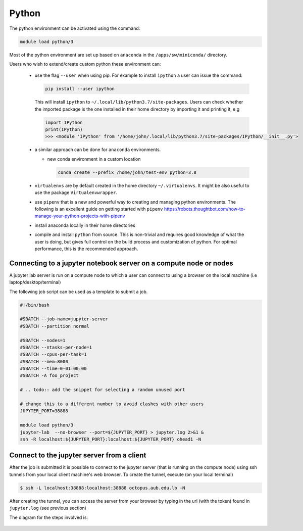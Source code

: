 Python
------

The python environment can be activated using the command:

.. code-block:: bash

    module load python/3

Most of the python environment are set up based on ``anaconda`` in the
``/apps/sw/miniconda/`` directory.

Users who wish to extend/create custom python these environment can:

  - use the flag ``--user`` when using pip. For example to install ``ipython``
    a user can issue the command:

    .. code-block:: bash

          pip install --user ipython

    This will install ``ipython`` to ``~/.local/lib/python3.7/site-packages``.
    Users can check whether the imported package is the one installed in their
    home directory by importing it and printing it, e.g

    .. code-block:: ipython

        import IPython
        print(IPython)
        >>> <module 'IPython' from '/home/john/.local/lib/python3.7/site-packages/IPython/__init__.py'>

  - a similar approach can be done for ``anaconda`` environments.

    * new conda environment in a custom location

      .. code-block:: bash

          conda create --prefix /home/john/test-env python=3.8

  - ``virtualenvs`` are by default created in the home directory ``~/.virtualenvs``.
    It might be also useful to use the package ``Virtualenvwrapper``.

  - use ``pipenv`` that is a new and powerful way to creating and managing python
    environments. The following is an excellent guide on getting started with
    ``pipenv`` https://robots.thoughtbot.com/how-to-manage-your-python-projects-with-pipenv

  - install anaconda locally in their home directories

  - compile and install ``python`` from source. This is non-trivial and requires
    good knowledge of what the user is doing, but gives full control on the build
    process and customization of python. For optimal performance, this is the
    recommended approach.

Connecting to a jupyter notebook server on a compute node or nodes
^^^^^^^^^^^^^^^^^^^^^^^^^^^^^^^^^^^^^^^^^^^^^^^^^^^^^^^^^^^^^^^^^^

.. _jupyter_notebook_job_octopus:

A jupyter lab server is run on a compute node to which a user can connect
to using a browser on the local machine (i.e laptop/desktop/terminal)

The following job script can be used as a template to submit a job.

.. code-block:: bash

    #!/bin/bash

    #SBATCH --job-name=jupyter-server
    #SBATCH --partition normal

    #SBATCH --nodes=1
    #SBATCH --ntasks-per-node=1
    #SBATCH --cpus-per-task=1
    #SBATCH --mem=8000
    #SBATCH --time=0-01:00:00
    #SBATCH -A foo_project

    # .. todo:: add the snippet for selecting a random unused port

    # change this to a different number to avoid clashes with other users
    JUPYTER_PORT=38888

    module load python/3
    jupyter-lab  --no-browser --port=${JUPYTER_PORT} > jupyter.log 2>&1 &
    ssh -R localhost:${JUPYTER_PORT}:localhost:${JUPYTER_PORT} ohead1 -N

Connect to the jupyter server from a client
^^^^^^^^^^^^^^^^^^^^^^^^^^^^^^^^^^^^^^^^^^^

After the job is submitted it is possible to connect to the jupyter server (that
is running on the compute node) using ssh tunnels from your local client machine's
web browser. To create the tunnel, execute (on your local terminal)

.. code-block:: bash

      $ ssh -L localhost:38888:localhost:38888 octopus.aub.edu.lb -N

After creating the tunnel, you can access the server from your browser by
typing in the url (with the token) found in ``jupyter.log`` (see previous
section)

The diagram for the steps involved is:

.. figure:: jupyter/jupyter_hpc_usage_model.png
   :scale: 100 %
   :alt:
